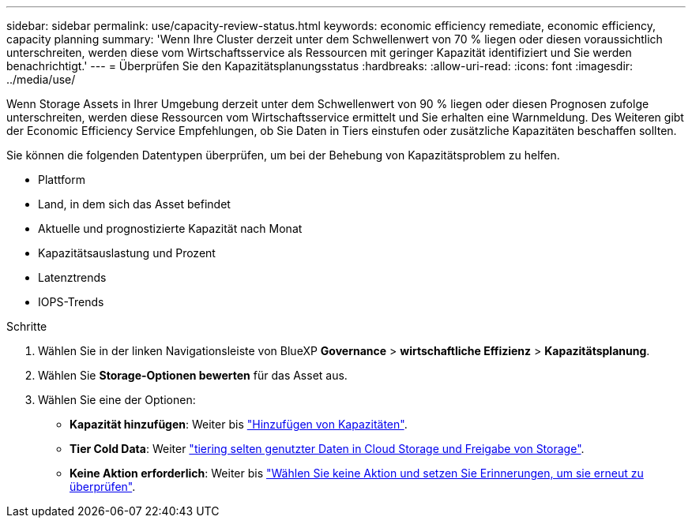 ---
sidebar: sidebar 
permalink: use/capacity-review-status.html 
keywords: economic efficiency remediate, economic efficiency, capacity planning 
summary: 'Wenn Ihre Cluster derzeit unter dem Schwellenwert von 70 % liegen oder diesen voraussichtlich unterschreiten, werden diese vom Wirtschaftsservice als Ressourcen mit geringer Kapazität identifiziert und Sie werden benachrichtigt.' 
---
= Überprüfen Sie den Kapazitätsplanungsstatus
:hardbreaks:
:allow-uri-read: 
:icons: font
:imagesdir: ../media/use/


[role="lead"]
Wenn Storage Assets in Ihrer Umgebung derzeit unter dem Schwellenwert von 90 % liegen oder diesen Prognosen zufolge unterschreiten, werden diese Ressourcen vom Wirtschaftsservice ermittelt und Sie erhalten eine Warnmeldung. Des Weiteren gibt der Economic Efficiency Service Empfehlungen, ob Sie Daten in Tiers einstufen oder zusätzliche Kapazitäten beschaffen sollten.

Sie können die folgenden Datentypen überprüfen, um bei der Behebung von Kapazitätsproblem zu helfen.

* Plattform
* Land, in dem sich das Asset befindet
* Aktuelle und prognostizierte Kapazität nach Monat
* Kapazitätsauslastung und Prozent
* Latenztrends
* IOPS-Trends


.Schritte
. Wählen Sie in der linken Navigationsleiste von BlueXP *Governance* > *wirtschaftliche Effizienz* > *Kapazitätsplanung*.
. Wählen Sie *Storage-Optionen bewerten* für das Asset aus.
. Wählen Sie eine der Optionen:
+
** *Kapazität hinzufügen*: Weiter bis link:../use/capacity-add.html["Hinzufügen von Kapazitäten"].
** *Tier Cold Data*: Weiter link:../use/capacity-tier-data.html["tiering selten genutzter Daten in Cloud Storage und Freigabe von Storage"].
** *Keine Aktion erforderlich*: Weiter bis link:../use/capacity-reminders.html["Wählen Sie keine Aktion und setzen Sie Erinnerungen, um sie erneut zu überprüfen"].



